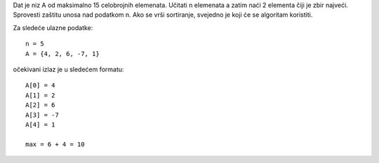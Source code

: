 Dat je niz A od maksimalno 15 celobrojnih elemenata.
Učitati n elemenata a zatim naći 2 elementa čiji je zbir najveći.
Sprovesti zaštitu unosa nad podatkom n.
Ako se vrši sortiranje, svejedno je koji će se algoritam koristiti.

Za sledeće ulazne podatke::

	n = 5
	A = {4, 2, 6, -7, 1}

očekivani izlaz je u sledećem formatu::

	A[0] = 4
	A[1] = 2
	A[2] = 6
	A[3] = -7
	A[4] = 1

	max = 6 + 4 = 10
